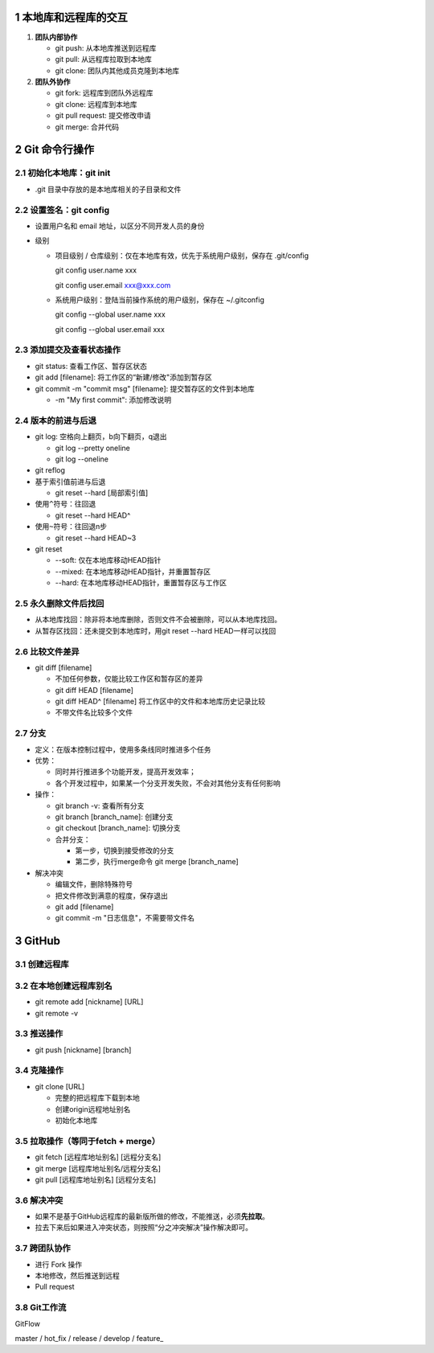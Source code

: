 .. _1-本地库和远程库的交互:

1 本地库和远程库的交互
======================

1. **团队内部协作**

   -  git push: 从本地库推送到远程库

   -  git pull: 从远程库拉取到本地库

   -  git clone: 团队内其他成员克隆到本地库

2. **团队外协作**

   -  git fork: 远程库到团队外远程库

   -  git clone: 远程库到本地库

   -  git pull request: 提交修改申请

   -  git merge: 合并代码

.. _2-git-命令行操作:

2 Git 命令行操作
================

.. _21-初始化本地库git-init:

2.1 初始化本地库：git init
--------------------------

-  .git 目录中存放的是本地库相关的子目录和文件

.. _22-设置签名git-config:

2.2 设置签名：git config
------------------------

-  设置用户名和 email 地址，以区分不同开发人员的身份

-  级别

   -  项目级别 / 仓库级别：仅在本地库有效，优先于系统用户级别，保存在
      .git/config

      git config user.name xxx

      git config user.email xxx@xxx.com

   -  系统用户级别：登陆当前操作系统的用户级别，保存在 ~/.gitconfig

      git config --global user.name xxx

      git config --global user.email xxx

.. _23-添加提交及查看状态操作:

2.3 添加提交及查看状态操作
--------------------------

-  git status: 查看工作区、暂存区状态

-  git add [filename]: 将工作区的“新建/修改"添加到暂存区

-  git commit -m "commit msg" [filename]: 提交暂存区的文件到本地库

   -  -m "My first commit": 添加修改说明

.. _24-版本的前进与后退:

2.4 版本的前进与后退
--------------------

-  git log: 空格向上翻页，b向下翻页，q退出

   -  git log --pretty oneline

   -  git log --oneline

-  git reflog

-  基于索引值前进与后退

   -  git reset --hard [局部索引值]

-  使用\ ``^``\ 符号：往回退

   -  git reset --hard HEAD^

-  使用\ ``~``\ 符号：往回退n步

   -  git reset --hard HEAD~3

-  git reset

   -  --soft: 仅在本地库移动HEAD指针

   -  --mixed: 在本地库移动HEAD指针，并重置暂存区

   -  --hard: 在本地库移动HEAD指针，重置暂存区与工作区

.. _25-永久删除文件后找回:

2.5 永久删除文件后找回
----------------------

-  从本地库找回：除非将本地库删除，否则文件不会被删除，可以从本地库找回。

-  从暂存区找回：还未提交到本地库时，用git reset --hard HEAD一样可以找回

.. _26-比较文件差异:

2.6 比较文件差异
----------------

-  git diff [filename]

   -  不加任何参数，仅能比较工作区和暂存区的差异

   -  git diff HEAD [filename]

   -  git diff HEAD^ [filename] 将工作区中的文件和本地库历史记录比较

   -  不带文件名比较多个文件

.. _27-分支:

2.7 分支
--------

-  定义：在版本控制过程中，使用多条线同时推进多个任务

-  优势：

   -  同时并行推进多个功能开发，提高开发效率；

   -  各个开发过程中，如果某一个分支开发失败，不会对其他分支有任何影响

-  操作：

   -  git branch -v: 查看所有分支

   -  git branch [branch_name]: 创建分支

   -  git checkout [branch_name]: 切换分支

   -  合并分支：

      -  第一步，切换到接受修改的分支

      -  第二步，执行merge命令 git merge [branch_name]

-  解决冲突

   -  编辑文件，删除特殊符号

   -  把文件修改到满意的程度，保存退出

   -  git add [filename]

   -  git commit -m "日志信息"，不需要带文件名

.. _3-github:

3 GitHub
========

.. _31-创建远程库:

3.1 创建远程库
--------------

.. _32-在本地创建远程库别名:

3.2 在本地创建远程库别名
------------------------

-  git remote add [nickname] [URL]

-  git remote -v

.. _33-推送操作:

3.3 推送操作
------------

-  git push [nickname] [branch]

.. _34-克隆操作:

3.4 克隆操作
------------

-  git clone [URL]

   -  完整的把远程库下载到本地

   -  创建origin远程地址别名

   -  初始化本地库

.. _35-拉取操作等同于fetch--merge）:

3.5 拉取操作（等同于fetch + merge）
-----------------------------------

-  git fetch [远程库地址别名] [远程分支名]

-  git merge [远程库地址别名/远程分支名]

-  git pull [远程库地址别名] [远程分支名]

.. _36-解决冲突:

3.6 解决冲突
------------

-  如果不是基于GitHub远程库的最新版所做的修改，不能推送，必须\ **先拉取**\ 。

-  拉去下来后如果进入冲突状态，则按照“分之冲突解决”操作解决即可。

.. _37-跨团队协作:

3.7 跨团队协作
--------------

-  进行 Fork 操作

-  本地修改，然后推送到远程

-  Pull request

.. _38-git工作流:

3.8 Git工作流
-------------

GitFlow

master / hot_fix / release / develop / feature\_
